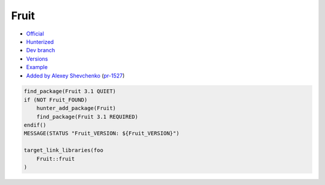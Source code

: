 .. spelling::

    Google Fruit

.. index:: testing ; Fruit

.. _pkg.Fruit:

Fruit
=====

-  `Official <https://github.com/google/fruit>`__
-  `Hunterized <https://github.com/hunter-packages/fruit>`__
-  `Dev branch <https://github.com/ruslo/hunter/tree/Fruit>`__
-  `Versions <https://github.com/ruslo/hunter/blob/master/cmake/projects/Fruit/hunter.cmake>`__
-  `Example <https://github.com/ruslo/hunter/blob/master/examples/Fruit/CMakeLists.txt>`__
-  `Added by Alexey Shevchenko <https://github.com/FelikZ>`__
   (`pr-1527 <https://github.com/ruslo/hunter/pull/1527>`__)

.. code-block:: cmake

    find_package(Fruit 3.1 QUIET)
    if (NOT Fruit_FOUND)
        hunter_add_package(Fruit)
        find_package(Fruit 3.1 REQUIRED)
    endif()
    MESSAGE(STATUS "Fruit_VERSION: ${Fruit_VERSION}")

    target_link_libraries(foo
        Fruit::fruit
    )
